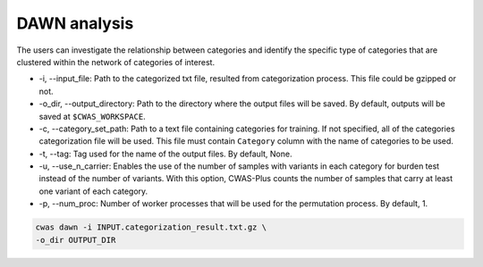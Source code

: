 .. _dawn:

###############################
DAWN analysis
###############################

The users can investigate the relationship between categories and identify the specific type of categories that are clustered within the network of categories of interest.


- -i, --input_file: Path to the categorized txt file, resulted from categorization process. This file could be gzipped or not.
- -o_dir, --output_directory: Path to the directory where the output files will be saved. By default, outputs will be saved at ``$CWAS_WORKSPACE``.



- -c, --category_set_path: Path to a text file containing categories for training. If not specified, all of the categories categorization file will be used. This file must contain ``Category`` column with the name of categories to be used.
- -t, --tag: Tag used for the name of the output files. By default, None.
- -u, --use_n_carrier: Enables the use of the number of samples with variants in each category for burden test instead of the number of variants. With this option, CWAS-Plus counts the number of samples that carry at least one variant of each category.

- -p, --num_proc: Number of worker processes that will be used for the permutation process. By default, 1.



.. code-block:: solidity
  
    cwas dawn -i INPUT.categorization_result.txt.gz \
    -o_dir OUTPUT_DIR


